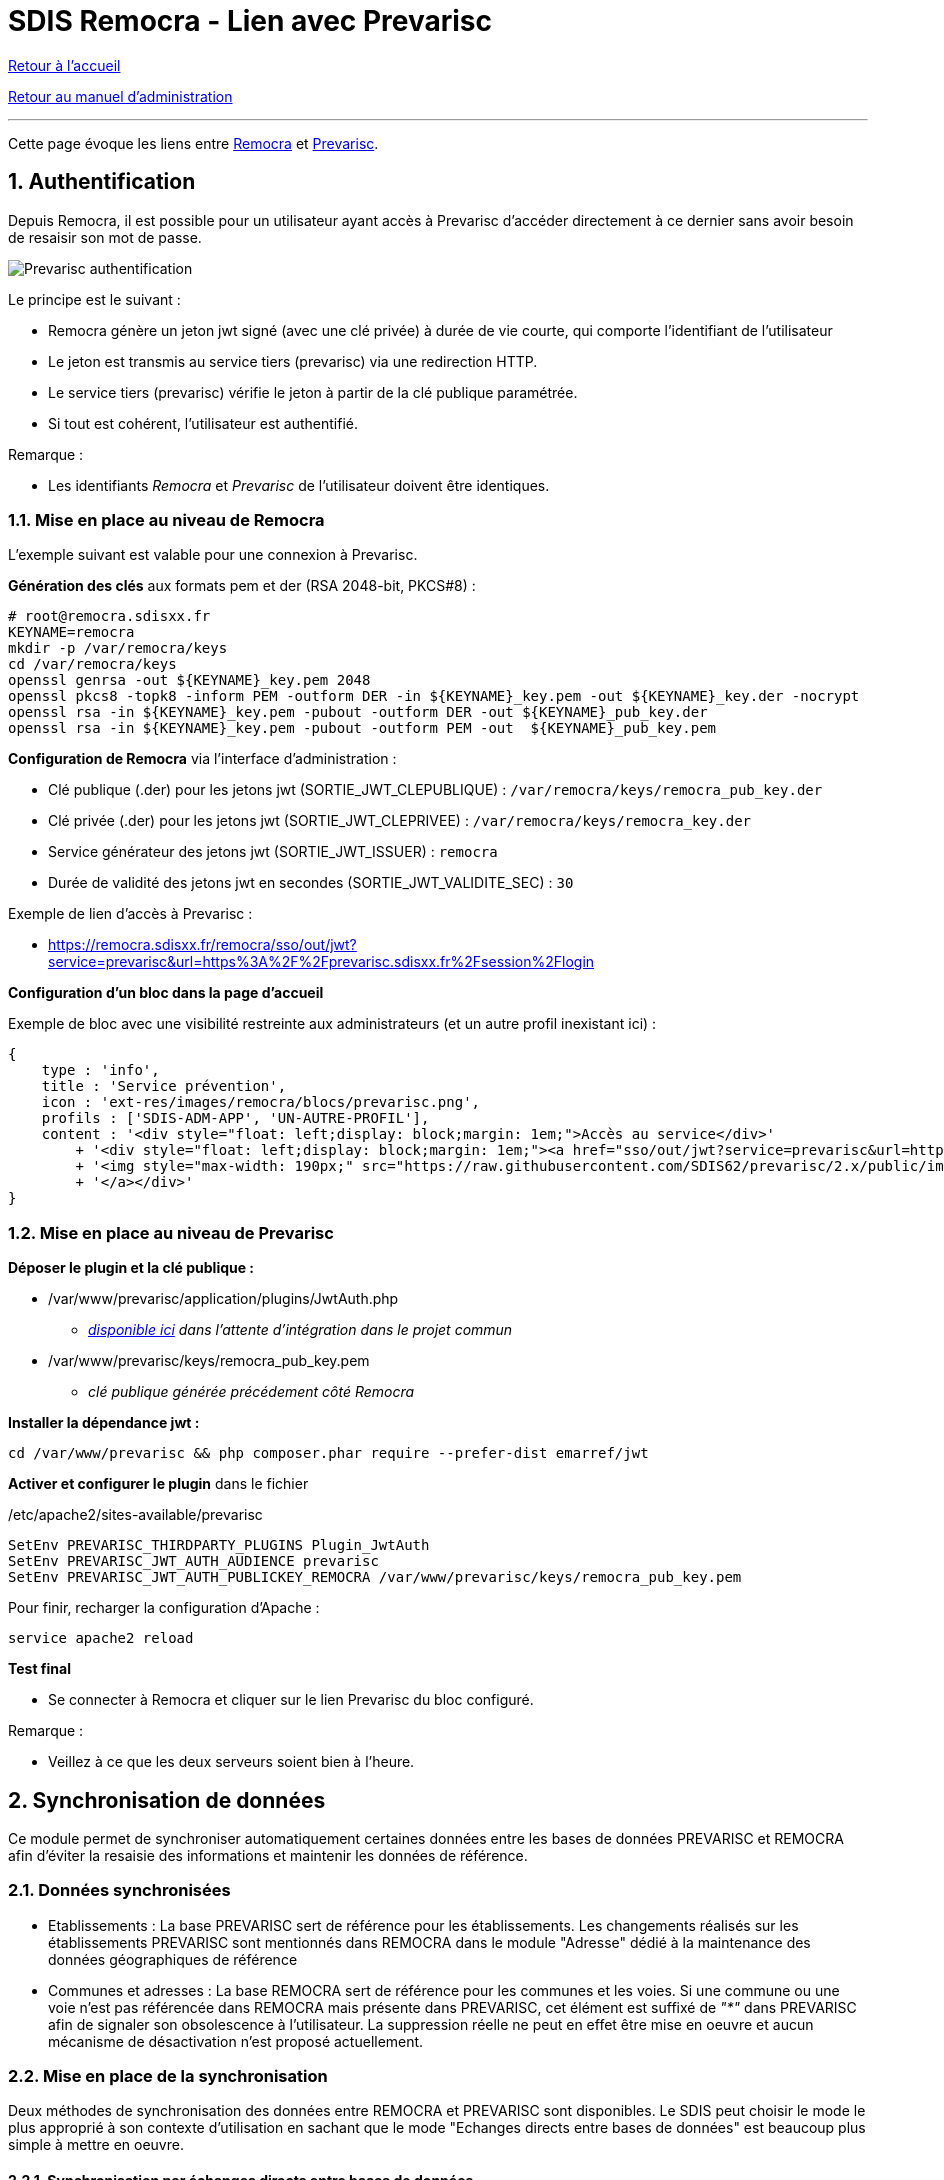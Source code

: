 = SDIS Remocra - Lien avec Prevarisc

ifdef::env-github,env-browser[:outfilesuffix: .adoc]

:experimental:
:icons: font

:toc:

:numbered:

link:../index{outfilesuffix}[Retour à l'accueil]

link:../Manuel%20administration{outfilesuffix}[Retour au manuel d'administration]

'''

Cette page évoque les liens entre link:https://github.com/atolcd/sdis-remocra[Remocra] et https://github.com/SDIS62/prevarisc[Prevarisc].

== Authentification ==

Depuis Remocra, il est possible pour un utilisateur ayant accès à Prevarisc d'accéder directement à ce dernier sans avoir besoin de resaisir son mot de passe.

image::../images/prevarisc_auth.png[Prevarisc authentification]

Le principe est le suivant :

* Remocra génère un jeton jwt signé (avec une clé privée) à durée de vie courte, qui comporte l'identifiant de l'utilisateur
* Le jeton est transmis au service tiers (prevarisc) via une redirection HTTP.
* Le service tiers (prevarisc) vérifie le jeton à partir de la clé publique paramétrée.
* Si tout est cohérent, l'utilisateur est authentifié.

Remarque :

* Les identifiants _Remocra_ et _Prevarisc_ de l'utilisateur doivent être identiques.

=== Mise en place au niveau de Remocra ===

L'exemple suivant est valable pour une connexion à Prevarisc.

**Génération des clés** aux formats pem et der (RSA 2048-bit, PKCS#8) :

[source,sh]
----
# root@remocra.sdisxx.fr
KEYNAME=remocra
mkdir -p /var/remocra/keys
cd /var/remocra/keys
openssl genrsa -out ${KEYNAME}_key.pem 2048
openssl pkcs8 -topk8 -inform PEM -outform DER -in ${KEYNAME}_key.pem -out ${KEYNAME}_key.der -nocrypt
openssl rsa -in ${KEYNAME}_key.pem -pubout -outform DER -out ${KEYNAME}_pub_key.der
openssl rsa -in ${KEYNAME}_key.pem -pubout -outform PEM -out  ${KEYNAME}_pub_key.pem
----

**Configuration de Remocra** via l'interface d'administration :

* Clé publique (.der) pour les jetons jwt (SORTIE_JWT_CLEPUBLIQUE) : ```/var/remocra/keys/remocra_pub_key.der```
* Clé privée (.der) pour les jetons jwt (SORTIE_JWT_CLEPRIVEE) : ```/var/remocra/keys/remocra_key.der```
* Service générateur des jetons jwt (SORTIE_JWT_ISSUER) : ```remocra```
* Durée de validité des jetons jwt en secondes (SORTIE_JWT_VALIDITE_SEC) : ```30```

Exemple de lien d'accès à Prevarisc :

* https://remocra.sdisxx.fr/remocra/sso/out/jwt?service=prevarisc&url=https%3A%2F%2Fprevarisc.sdisxx.fr%2Fsession%2Flogin

**Configuration d'un bloc dans la page d'accueil**

Exemple de bloc avec une visibilité restreinte aux administrateurs (et un autre profil inexistant ici) :
[source,json]
----
{
    type : 'info',
    title : 'Service prévention',
    icon : 'ext-res/images/remocra/blocs/prevarisc.png',
    profils : ['SDIS-ADM-APP', 'UN-AUTRE-PROFIL'],
    content : '<div style="float: left;display: block;margin: 1em;">Accès au service</div>'
        + '<div style="float: left;display: block;margin: 1em;"><a href="sso/out/jwt?service=prevarisc&url=https%3A%2F%2Fprevarisc.sdisxx.fr%2Fsession%2Flogin" target="_blank">'
        + '<img style="max-width: 190px;" src="https://raw.githubusercontent.com/SDIS62/prevarisc/2.x/public/images/layout-header-logo.png" alt="Se connecter à prevarisc">'
        + '</a></div>'
}
----

=== Mise en place au niveau de Prevarisc ===

**Déposer le plugin et la clé publique :**

* /var/www/prevarisc/application/plugins/JwtAuth.php
** _link:https://github.com/cvagner/prevarisc/blob/auth-jwt/application/plugins/JwtAuth.php[disponible ici] dans l'attente d'intégration dans le projet commun_
* /var/www/prevarisc/keys/remocra_pub_key.pem
** _clé publique générée précédement côté Remocra_

**Installer la dépendance jwt :**

[source,sh]
----
cd /var/www/prevarisc && php composer.phar require --prefer-dist emarref/jwt
----

**Activer et configurer le plugin** dans le fichier

./etc/apache2/sites-available/prevarisc
[source,sh]
----
SetEnv PREVARISC_THIRDPARTY_PLUGINS Plugin_JwtAuth
SetEnv PREVARISC_JWT_AUTH_AUDIENCE prevarisc
SetEnv PREVARISC_JWT_AUTH_PUBLICKEY_REMOCRA /var/www/prevarisc/keys/remocra_pub_key.pem
----

Pour finir, recharger la configuration d'Apache :

[source,sh]
----
service apache2 reload
----

**Test final**

* Se connecter à Remocra et cliquer sur le lien Prevarisc du bloc configuré.

Remarque :

* Veillez à ce que les deux serveurs soient bien à l'heure.

== Synchronisation de données
Ce module permet de synchroniser automatiquement certaines données entre les bases de données PREVARISC et REMOCRA afin d'éviter la resaisie des informations et maintenir les données de référence.

=== Données synchronisées
* Etablissements : La base PREVARISC sert de référence pour les établissements. Les changements réalisés sur les établissements PREVARISC sont mentionnés dans REMOCRA dans le module "Adresse" dédié à la maintenance des données géographiques de référence

* Communes et adresses : La base REMOCRA sert de référence pour les communes et les voies. Si une commune ou une voie n'est pas référencée dans REMOCRA mais présente dans PREVARISC, cet élément est suffixé de _"*"_ dans PREVARISC afin de signaler son obsolescence à l'utilisateur. La suppression réelle ne peut en effet être mise en oeuvre et aucun mécanisme de désactivation n'est proposé actuellement.

=== Mise en place de la synchronisation
Deux méthodes de synchronisation des données entre REMOCRA et PREVARISC sont disponibles. Le SDIS peut choisir le mode le plus approprié à son contexte d'utilisation en sachant que le mode "Echanges directs entre bases de données" est beaucoup plus simple à mettre en oeuvre.

==== Synchronisation par échanges directs entre bases de données

Avec cette méthode, le moteur ETL ouvre et exploite simultanément deux connexions vers les bases de données REMOCRA et PREVARISC. Cette méthode nécessite donc une connexion à la base de données PREVARISC par le moteur ETL embarqué dans REMOCRA (serveur de données PREVARISC accessible, port de base de donnée ouvert, etc.)

L'activation de ce mode de synchronisation nécessite les étapes suivantes :

===== Configuration de l'accès à la base de données PREVARISC

Dans le fichier _"/home/postgres/.kettle/kettle.properties"_ renseigner les valeurs pour les paramètres ci-dessous :

[width="100%",options="header"]
|====================
|Paramètre|Valeur
|PREVARISC_DATABASE_HOST|Nom ou adresse IP du serveur de données MySQL hébergeant la base de données PREVARISC
|PREVARISC_DATABASE_NAME|Nom de la base de données PREVARISC
|PREVARISC_DATABASE_PORT|Port d'accès au serveur de données MySQL
|PREVARISC_DATABASE_USER_NAME|Nom de l'utilisateur de la base de données PREVARISC
|PREVARISC_DATABASE_USER_PASSWORD|Mot de passe de l'utilisateur de la base de données PREVARISC  
|====================

===== Lancement et planification de la synchronisation
La synchronisation entre REMOCRA et PREVARISC peut être réalisée à la demande ou de manière automatique en executant ou en planifiant le lancement du fichier _"/home/postgres/remocra_pdi/remocra_synchroniser_prevarisc.sh"_

==== Synchronisation par échange de fichiers [[synchro_par_echange_fichier]]
Avec cette méthode, les échanges d'informations sont réalisés par le biais de fichiers déposés sur un serveur FTP, ce dernier devant être accessible par le moteur ETL embarqué dans REMOCRA.

Le mécanisme repose sur les principes suivants :

1. En dehors de la plateforme REMOCRA, génération de fichiers CSV contenant les informations issues de la base PREVARISC liées aux établissements, communes et adresses. Ces fichiers sont compressés au format ZIP et déposés sur un espace FTP accessible à REMOCRA.
2. Récupération par l'ETL REMOCRA sur le serveur FTP du fichier ZIP généré précédement
3. Intégration et traitement par l'ETL REMOCRA des données récupéreés et fourniture en retour d'un fichier SQL de mise à jour des communes et des adresses (calcul du différentiel entre les communes et les voies de PREVARISC et celles de REMOCRA (Les données de REMOCRA constituent les données de référence). Les fichiers SQL de mise à jour de PREVARISC sont compressés au format ZIP et déposés sur le serveur FTP.
4. En dehors de la plateforme REMOCRA, récupération du fichier ZIP et mise à jour de la base de données PREVARISC à partir du fichier d'instruction SQL.

===== Configuration de l'accès au serveur FTP et du nommage des dossiers dédiés aux échanges

Dans REMOCRA, au sein de l'interface de gestion des _"Paramètres de configuration"_, rubrique _"Synchro SIG"_ , renseigner ou modifier les paramètres suivants :

[width="100%",options="header"]
|====================
|Paramètre|Remarque
|URL d'accès au site FTP|Commun à tous les échanges
|URL d'accès au site FTP|Commun à tous les échanges
|Port du site FTP|Commun à tous les échanges
|Nom d'utilisateur du compte FTP|Commun à tous les échanges
|Mot de passe du compte FTP|Commun à tous les échanges
|Dossier du serveur FTP dédié à la synchronisation|Commun à tous les échanges
|Nom du sous-dossier du serveur FTP dans lequel lire ou déposer les fichiers d'échange avec PREVARISC| Sous dossier de _"Dossier du serveur FTP dédié à la synchronisation"_
|Nom du fichier ZIP contenant les données PREVARISC à synchroniser avec REMOCRA|Ce fichier contient les données CSV produites en étape 1. dans le § <<synchro_par_echange_fichier, Synchronisation par échange de fichiers>>
|Nom du fichier ZIP contenant les données REMOCRA à synchroniser avec PREVARISC|Ce fichier contient les données SQL produites en étape 3. dans le § <<synchro_par_echange_fichier, Synchronisation par échange de fichiers>>
|====================

===== Noms et formats des fichiers d'échanges

====== Fichiers CSV issus de PREVARISC à destination de REMOCRA

Ces fichiers sont générés en étape 1. dans le § <<synchro_par_echange_fichier, Synchronisation par échange de fichiers>>


*Communes (informations issues de la table PREVARISC "adressecommune")*

[width="50%"options="no-header" cols="<s,"]
|====================
|Type de fichier|Tabulaire CSV
|Nom du fichier|adressecommune.csv
|Encodage|UTF-8
|Séparateur de colonnes|,
|Encapsulation de valeurs|"
|====================

[width="100%",options="header"]
|====================
|Nom du champ|Type|Obligatoire|Contraintes|Description
|NUMINSEE_COMMUNE|Texte|Oui|Unique|Numéro INSEE de la commune sur 5 caractères
|LIBELLE_COMMUNE|Texte|Oui||Nom de la commune
|CODEPOSTAL_COMMUNE|Texte|Oui||Code postal de la commune. Non géré dans REMOCRA
|ID_UTILISATEURINFORMATIONS|Texte|Oui||Identifiant du dernier auteur de la modification. Non géré dans REMOCRA
|====================

*Adresses (informations issues de la table PREVARISC "adresserue")*

[width="50%"options="no-header" cols="<s,"]
|====================
|Type de fichier|Tabulaire CSV
|Nom du fichier|adresserue.csv
|Encodage|UTF-8
|Séparateur de colonnes|,
|Encapsulation de valeurs|"
|====================

[width="100%",options="header"]
|====================
|Nom du champ|Type|Obligatoire|Contraintes|Description
|ID_RUE|Entier|Oui|Unique|Identifiant interne de la voie
|LIBELLE_RUE|Texte|Oui||Nom de la voie
|ID_RUETYPE|Texte|Oui||Identifiant du type de rue. Non géré dans REMOCRA
|NUMINSEE_COMMUNE|Texte|Oui||Numéro INSEE de la commune de rattachement (5 caractères)
|====================

*Etablissements (informations issues des tables PREVARISC "etablissementinformation", "etablissementadresse" et "adresserue")*

[width="50%"options="no-header" cols="<s,"]
|====================
|Type de fichier|Tabulaire CSV
|Nom du fichier|etablissement.csv
|Encodage|UTF-8
|Séparateur de colonnes|,
|Encapsulation de valeurs|"
|====================

[width="100%",options="header"]
|====================
|Nom du champ|Type|Obligatoire|Contraintes|Description
|id_etablissement|Entier|Oui|Unique|Identifiant interne de l'établissement
|nom|Texte|Oui||Nom de l'établissement
|longitude|Réel|Oui||Longitude de l'établissement en dégrés décimaux dans le système WGS 84 (5 décimales)
|latitude|Réel|Oui||Longitude de l'établissement en dégrés décimaux dans le système WGS 84 (5 décimales)
|rue|Texte|Oui||Nom de la rue
|insee|Texte|Oui||Numéro INSEE de la commune de rattachement (5 caractères)
|date_maj|Texte|Oui||Date de dernière mise à jour des informations (yyyy-MM-dd)
|====================

NOTE: Dans PREVARISC, certaines informations liées aux établissement sont historisées. Seules les informations les plus récentes doivent être transmises à REMOCRA. Parrallèlement, un établissement peut disposer de plusieurs adresses. Ce cas n'est pas géré dans REMOCRA. La requête SQL ci-dessous permet d'éxtraire les informations permettant de produire le fichier CSV attendu

[source,sql]
----
SELECT
    etablissementinformations.ID_ETABLISSEMENT AS id_etablissement,
    etablissementinformations.LIBELLE_ETABLISSEMENTINFORMATIONS AS nom,
    (SELECT
        etablissementadresse.LON_ETABLISSEMENTADRESSE
    FROM
        etablissementadresse
    WHERE
        etablissementadresse.ID_ETABLISSEMENT = etablissementinformations.ID_ETABLISSEMENT
        AND LON_ETABLISSEMENTADRESSE IS NOT NULL AND LAT_ETABLISSEMENTADRESSE IS NOT NULL
    LIMIT 1) AS longitude,
    (SELECT
        etablissementadresse.LAT_ETABLISSEMENTADRESSE
    FROM
        etablissementadresse
    WHERE
        etablissementadresse.ID_ETABLISSEMENT = etablissementinformations.ID_ETABLISSEMENT
        AND LON_ETABLISSEMENTADRESSE IS NOT NULL AND LAT_ETABLISSEMENTADRESSE IS NOT NULL
    LIMIT 1) AS latitude,
    (SELECT
    adresserue.libelle_rue
    FROM
        etablissementadresse
        JOIN adresserue ON(adresserue.id_rue = etablissementadresse.id_rue)
    WHERE
        etablissementadresse.ID_ETABLISSEMENT = etablissementinformations.ID_ETABLISSEMENT
        AND LON_ETABLISSEMENTADRESSE IS NOT NULL AND LAT_ETABLISSEMENTADRESSE IS NOT NULL
    LIMIT 1) AS rue,
    (SELECT
        etablissementadresse.NUMINSEE_COMMUNE
    FROM
        etablissementadresse
    WHERE
        etablissementadresse.ID_ETABLISSEMENT = etablissementinformations.ID_ETABLISSEMENT
        AND LON_ETABLISSEMENTADRESSE IS NOT NULL AND LAT_ETABLISSEMENTADRESSE IS NOT NULL
    LIMIT 1) AS insee,
    etablissementinformations.DATE_ETABLISSEMENTINFORMATIONS AS date_maj
FROM
    (SELECT ID_ETABLISSEMENT, max(DATE_ETABLISSEMENTINFORMATIONS) AS dateinfo FROM etablissementinformations GROUP BY ID_ETABLISSEMENT) AS max_date_info
    LEFT JOIN etablissementinformations
    ON (max_date_info.ID_ETABLISSEMENT = etablissementinformations.ID_ETABLISSEMENT
        AND etablissementinformations.DATE_ETABLISSEMENTINFORMATIONS = max_date_info.dateinfo)
    JOIN statut ON(statut.ID_STATUT = etablissementinformations.ID_STATUT AND statut.libelle_statut ='Ouvert');
----


====== Fichiers SQL issus de REMOCRA  à destination de PREVARISC

Ces fichiers sont générés en étape 3. dans le § <<synchro_par_echange_fichier, Synchronisation par échange de fichiers>>. Les fichiers SQL permettent de maintenir les tables _"adressecommune"_ et _"adresserue"_ de PREVARISC à partir des informations de référence de REMOCRA (tables remocra.communes et remocra.voies)

[width="100%",options="header"]
|====================
|Fichier SQL|Utilité
|ADRESSECOMMUNE.SQL|Script SQL de maintien de la table des communes. Les nouvelles communes sont insérées, les communes de PREVARISC non présentes dans REMOCRA sont suffixées avec le caractère _"*"_
|ADRESSERUE.SQL|Script SQL de maintien de la table des rues. Les nouvelles rues sont insérées, les rues de PREVARISC non présentes dans REMOCRA sont suffixées avec le caractère _"*"_

|====================

===== Lancement et planification de la synchronisation
La synchronisation entre REMOCRA et PREVARISC peut être réalisée à la demande ou de manière automatique en executant ou en planifiant le lancement du fichier _"/home/postgres/remocra_pdi/remocra_synchroniser_prevarisc.sh"_

NOTE: Le fichier ZIP éventuellement récupéré par REMOCRA sur le serveur FTP en étape 2. dans le § <<synchro_par_echange_fichier, Synchronisation par échange de fichiers>> est archivé sur le serveur FTP dans un sous dossier _"archives"_

WARNING: Pour rappel, avec ce mode de synchonisation par fichier, les étapes 1. et 4. mentionnées dans le § <<synchro_par_echange_fichier, Synchronisation par échange de fichiers>> ne sont pas prises en charge par le système REMOCRA et doivent donc être réalisées par chaque SDIS souhaitant exploiter ce mode de fonctionnement.